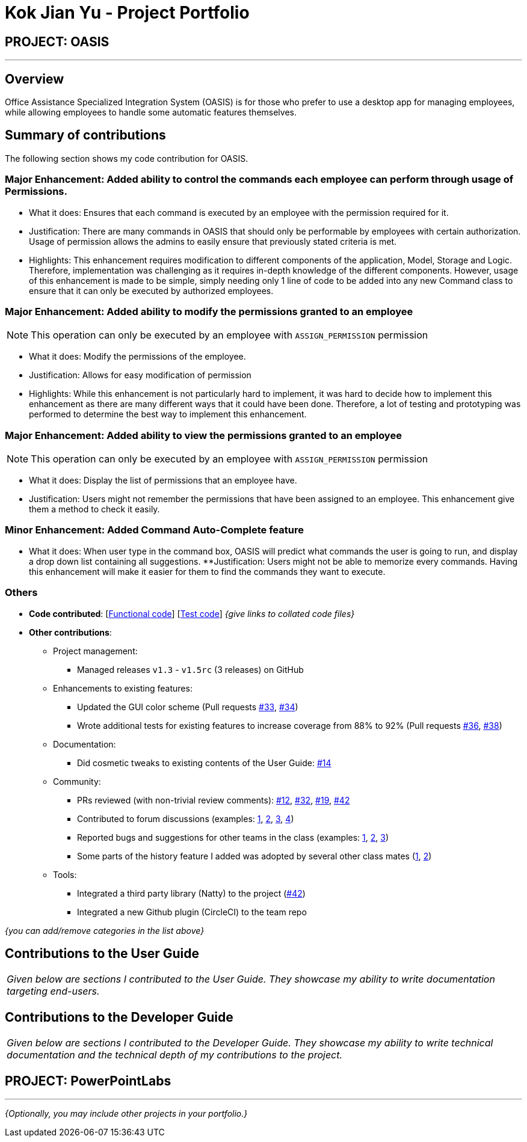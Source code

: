 = Kok Jian Yu - Project Portfolio
:site-section: AboutUs
:imagesDir: ../images
:stylesDir: ../stylesheets

== PROJECT: OASIS

---

== Overview

Office Assistance Specialized Integration System (OASIS) is for those who prefer to use a desktop app for managing employees, while allowing employees to handle some automatic features themselves.

== Summary of contributions

The following section shows my code contribution for OASIS.

=== Major Enhancement: Added ability to control the commands each employee can perform through usage of Permissions.

** What it does: Ensures that each command is executed by an employee with the permission required for it.
** Justification: There are many commands in OASIS that should only be performable by employees with certain
authorization. Usage of permission allows the admins to easily ensure that previously stated criteria is met.
** Highlights: This enhancement requires modification to different components of the application, Model, Storage and Logic.
Therefore, implementation was challenging as it requires in-depth knowledge of the different components. However, usage of this
enhancement is made to be simple, simply needing only 1 line of code to be added into any new Command class to ensure that
it can only be executed by authorized employees.

=== Major Enhancement: Added ability to modify the permissions granted to an employee

NOTE: This operation can only be executed by an employee with `ASSIGN_PERMISSION` permission

** What it does: Modify the permissions of the employee.
** Justification: Allows for easy modification of permission
** Highlights: While this enhancement is not particularly hard to implement, it was hard to decide how to implement this
enhancement as there are many different ways that it could have been done. Therefore, a lot of testing and prototyping
was performed to determine the best way to implement this enhancement.

=== Major Enhancement: Added ability to view the permissions granted to an employee

NOTE: This operation can only be executed by an employee with `ASSIGN_PERMISSION` permission

** What it does: Display the list of permissions that an employee have.
** Justification: Users might not remember the permissions that have been assigned to an employee. This enhancement
give them a method to check it easily.

=== Minor Enhancement: Added Command Auto-Complete feature

** What it does: When user type in the command box, OASIS will predict what commands the user is going to run, and display a drop down list containing all suggestions.
**Justification: Users might not be able to memorize every commands. Having this enhancement will make it easier for them to find the commands they want to execute.

=== Others
* *Code contributed*: [https://github.com[Functional code]] [https://github.com[Test code]] _{give links to collated code files}_

* *Other contributions*:

** Project management:
*** Managed releases `v1.3` - `v1.5rc` (3 releases) on GitHub
** Enhancements to existing features:
*** Updated the GUI color scheme (Pull requests https://github.com[#33], https://github.com[#34])
*** Wrote additional tests for existing features to increase coverage from 88% to 92% (Pull requests https://github.com[#36], https://github.com[#38])
** Documentation:
*** Did cosmetic tweaks to existing contents of the User Guide: https://github.com[#14]
** Community:
*** PRs reviewed (with non-trivial review comments): https://github.com[#12], https://github.com[#32], https://github.com[#19], https://github.com[#42]
*** Contributed to forum discussions (examples:  https://github.com[1], https://github.com[2], https://github.com[3], https://github.com[4])
*** Reported bugs and suggestions for other teams in the class (examples:  https://github.com[1], https://github.com[2], https://github.com[3])
*** Some parts of the history feature I added was adopted by several other class mates (https://github.com[1], https://github.com[2])
** Tools:
*** Integrated a third party library (Natty) to the project (https://github.com[#42])
*** Integrated a new Github plugin (CircleCI) to the team repo

_{you can add/remove categories in the list above}_

== Contributions to the User Guide


|===
|_Given below are sections I contributed to the User Guide. They showcase my ability to write documentation targeting end-users._
|===

//include::../UserGuide.adoc[tag=undoredo]

//include::../UserGuide.adoc[tag=dataencryption]

== Contributions to the Developer Guide

|===
|_Given below are sections I contributed to the Developer Guide. They showcase my ability to write technical documentation and the technical depth of my contributions to the project._
|===

// include::../DeveloperGuide.adoc[tag=undoredo]

// include::../DeveloperGuide.adoc[tag=da/taencryption]


== PROJECT: PowerPointLabs

---

_{Optionally, you may include other projects in your portfolio.}_
